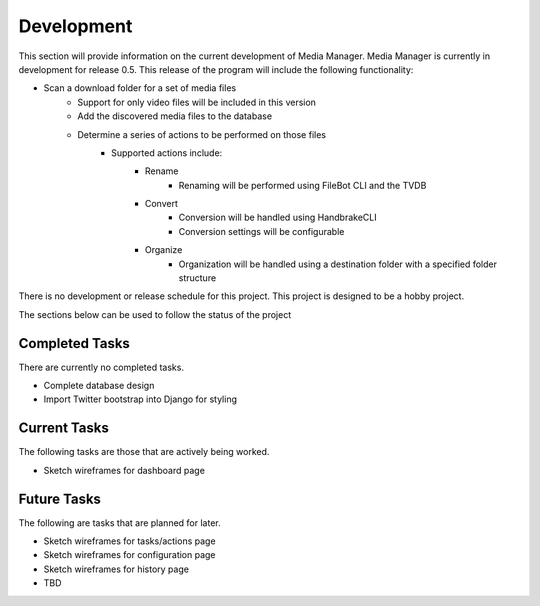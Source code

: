 ===========
Development
===========

This section will provide information on the current development of Media
Manager. Media Manager is currently in development for release 0.5. This
release of the program will include the following functionality:

* Scan a download folder for a set of media files
    * Support for only video files will be included in this version
    * Add the discovered media files to the database
    * Determine a series of actions to be performed on those files
        * Supported actions include:
            * Rename
                * Renaming will be performed using FileBot CLI and the TVDB
            * Convert
                * Conversion will be handled using HandbrakeCLI
                * Conversion settings will be configurable
            * Organize
                * Organization will be handled using a destination folder with
                  a specified folder structure

There is no development or release schedule for this project. This project is
designed to be a hobby project.

The sections below can be used to follow the status of the project

---------------
Completed Tasks
---------------
There are currently no completed tasks.

* Complete database design
* Import Twitter bootstrap into Django for styling

-------------
Current Tasks
-------------
The following tasks are those that are actively being worked.

* Sketch wireframes for dashboard page

------------
Future Tasks
------------
The following are tasks that are planned for later.

* Sketch wireframes for tasks/actions page
* Sketch wireframes for configuration page
* Sketch wireframes for history page
* TBD
